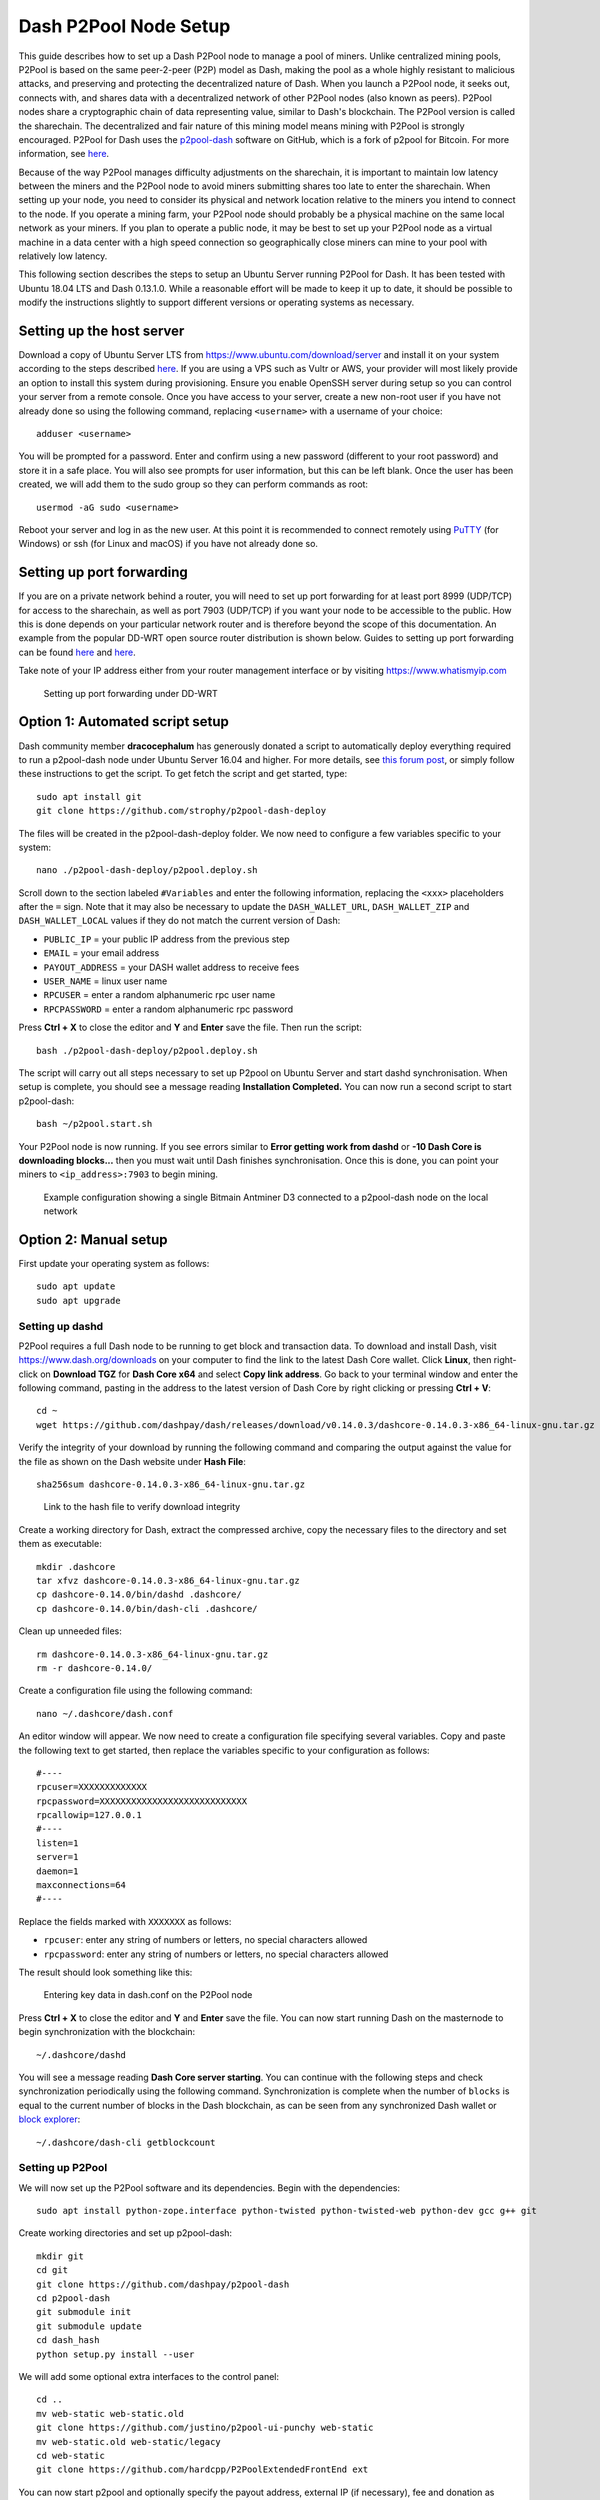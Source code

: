 .. meta::
   :description: Guide to setting up a Dash P2Pool node
   :keywords: dash, mining, X11, p2pool, node, pool, software, ASIC, mining pool

.. _p2pool:

======================
Dash P2Pool Node Setup 
======================

This guide describes how to set up a Dash P2Pool node to manage a pool
of miners. Unlike centralized mining pools, P2Pool is based on the same
peer-2-peer (P2P) model as Dash, making the pool as a whole highly
resistant to malicious attacks, and preserving and protecting the
decentralized nature of Dash. When you launch a P2Pool node, it seeks
out, connects with, and shares data with a decentralized network of
other P2Pool nodes (also known as peers). P2Pool nodes share a
cryptographic chain of data representing value, similar to Dash's
blockchain. The P2Pool version is called the sharechain. The
decentralized and fair nature of this mining model means mining with
P2Pool is strongly encouraged. P2Pool for Dash uses the `p2pool-dash
<https://github.com/dashpay/p2pool-dash>`_ software on GitHub, which is
a fork of p2pool for Bitcoin. For more information, see `here
<https://en.bitcoin.it/wiki/P2Pool>`__.

Because of the way P2Pool manages difficulty adjustments on the
sharechain, it is important to maintain low latency between the miners
and the P2Pool node to avoid miners submitting shares too late to enter
the sharechain. When setting up your node, you need to consider its
physical and network location relative to the miners you intend to
connect to the node. If you operate a mining farm, your P2Pool node
should probably be a physical machine on the same local network as your
miners. If you plan to operate a public node, it may be best to set up
your P2Pool node as a virtual machine in a data center with a high speed
connection so geographically close miners can mine to your pool with
relatively low latency.

This following section describes the steps to setup an Ubuntu Server
running P2Pool for Dash. It has been tested with Ubuntu 18.04 LTS and
Dash 0.13.1.0. While a reasonable effort will be made to keep it up to
date, it should be possible to modify the instructions slightly to
support different versions or operating systems as necessary.

Setting up the host server
==========================

Download a copy of Ubuntu Server LTS from
https://www.ubuntu.com/download/server and install it on your system
according to the steps described `here
<https://tutorials.ubuntu.com/tutorial/tutorial-install-ubuntu-
server>`__. If you are using a VPS such as Vultr or AWS, your provider
will most likely provide an option to install this system during
provisioning. Ensure you enable OpenSSH server during setup so you can
control your server from a remote console. Once you have access to your
server, create a new non-root user if you have not already done so using
the following command, replacing ``<username>`` with a username of your
choice::

  adduser <username>

You will be prompted for a password. Enter and confirm using a new
password (different to your root password) and store it in a safe place.
You will also see prompts for user information, but this can be left
blank. Once the user has been created, we will add them to the sudo
group so they can perform commands as root::

  usermod -aG sudo <username> 

Reboot your server and log in as the new user. At this point it is
recommended to connect remotely using `PuTTY
<https://www.chiark.greenend.org.uk/~sgtatham/putty/latest.html>`_ (for
Windows) or ssh (for Linux and macOS) if you have not already done so.

Setting up port forwarding
==========================

If you are on a private network behind a router, you will need to set up
port forwarding for at least port 8999 (UDP/TCP) for access to the
sharechain, as well as port 7903 (UDP/TCP) if you want your node to be
accessible to the public. How this is done depends on your particular
network router and is therefore beyond the scope of this documentation.
An example from the popular DD-WRT open source router distribution is
shown below. Guides to setting up port forwarding can be found `here
<https://www.wikihow.com/Set-Up-Port-Forwarding-on-a-Router>`__ and `here
<http://www.noip.com/support/knowledgebase/general-port-forwarding-
guide/>`__.

Take note of your IP address either from your router management
interface or by visiting https://www.whatismyip.com

.. figure:: img/p2pool-ddwrt.png
   :width: 400px

   Setting up port forwarding under DD-WRT

Option 1: Automated script setup
================================

Dash community member **dracocephalum** has generously donated a script
to automatically deploy everything required to run a p2pool-dash node
under Ubuntu Server 16.04 and higher. For more details, see `this forum
post <https://www.dash.org/forum/threads/script-to-deploy-p2pool-on-
ubuntu.18376/>`_, or simply follow these instructions to get the script.
To get fetch the script and get started, type::

  sudo apt install git
  git clone https://github.com/strophy/p2pool-dash-deploy

The files will be created in the p2pool-dash-deploy folder. We now need
to configure a few variables specific to your system::

  nano ./p2pool-dash-deploy/p2pool.deploy.sh

Scroll down to the section labeled ``#Variables`` and enter the
following information, replacing the ``<xxx>`` placeholders after the
``=`` sign. Note that it may also be necessary to update the
``DASH_WALLET_URL``, ``DASH_WALLET_ZIP`` and ``DASH_WALLET_LOCAL``
values if they do not match the current version of Dash:

- ``PUBLIC_IP`` = your public IP address from the previous step
- ``EMAIL`` = your email address
- ``PAYOUT_ADDRESS`` = your DASH wallet address to receive fees
- ``USER_NAME`` = linux user name
- ``RPCUSER`` = enter a random alphanumeric rpc user name
- ``RPCPASSWORD`` = enter a random alphanumeric rpc password

Press **Ctrl + X** to close the editor and **Y** and **Enter** save the
file. Then run the script::

  bash ./p2pool-dash-deploy/p2pool.deploy.sh

The script will carry out all steps necessary to set up P2pool on Ubuntu
Server and start dashd synchronisation. When setup is complete, you
should see a message reading **Installation Completed.** You can now
run a second script to start p2pool-dash::

  bash ~/p2pool.start.sh

Your P2Pool node is now running. If you see errors similar to **Error
getting work from dashd** or **-10 Dash Core is downloading blocks...**
then you must wait until Dash finishes synchronisation. Once this is
done, you can point your miners to ``<ip_address>:7903`` to begin
mining.

.. image:: img/p2pool-antminer.png
   :width: 400px

.. figure:: img/p2pool-running.png
   :width: 400px

   Example configuration showing a single Bitmain Antminer D3 connected
   to a p2pool-dash node on the local network

Option 2: Manual setup
======================

First update your operating system as follows::

  sudo apt update
  sudo apt upgrade

Setting up dashd
----------------

P2Pool requires a full Dash node to be running to get block and
transaction data. To download and install Dash, visit
https://www.dash.org/downloads on your computer to find the link to the
latest Dash Core wallet. Click **Linux**, then right-click on **Download
TGZ** for **Dash Core x64** and select **Copy link address**. Go back to
your terminal window and enter the following command, pasting in the
address to the latest version of Dash Core by right clicking or pressing
**Ctrl + V**::

  cd ~
  wget https://github.com/dashpay/dash/releases/download/v0.14.0.3/dashcore-0.14.0.3-x86_64-linux-gnu.tar.gz


Verify the integrity of your download by running the following command
and comparing the output against the value for the file as shown on the
Dash website under **Hash File**::

  sha256sum dashcore-0.14.0.3-x86_64-linux-gnu.tar.gz

.. figure:: img/setup-manual-download.png
   :width: 250px

   Link to the hash file to verify download integrity

Create a working directory for Dash, extract the compressed archive,
copy the necessary files to the directory and set them as executable::

  mkdir .dashcore
  tar xfvz dashcore-0.14.0.3-x86_64-linux-gnu.tar.gz
  cp dashcore-0.14.0/bin/dashd .dashcore/
  cp dashcore-0.14.0/bin/dash-cli .dashcore/

Clean up unneeded files::

  rm dashcore-0.14.0.3-x86_64-linux-gnu.tar.gz
  rm -r dashcore-0.14.0/

Create a configuration file using the following command::

  nano ~/.dashcore/dash.conf

An editor window will appear. We now need to create a configuration file
specifying several variables. Copy and paste the following text to get
started, then replace the variables specific to your configuration as
follows::

  #----
  rpcuser=XXXXXXXXXXXXX
  rpcpassword=XXXXXXXXXXXXXXXXXXXXXXXXXXXX
  rpcallowip=127.0.0.1
  #----
  listen=1
  server=1
  daemon=1
  maxconnections=64
  #----


Replace the fields marked with ``XXXXXXX`` as follows:

- ``rpcuser``: enter any string of numbers or letters, no special
  characters allowed
- ``rpcpassword``: enter any string of numbers or letters, no special
  characters allowed

The result should look something like this:

.. figure:: img/p2pool-dash-conf.png
   :width: 400px

   Entering key data in dash.conf on the P2Pool node

Press **Ctrl + X** to close the editor and **Y** and **Enter** save the
file. You can now start running Dash on the masternode to begin
synchronization with the blockchain::

  ~/.dashcore/dashd

You will see a message reading **Dash Core server starting**. You can
continue with the following steps and check synchronization periodically
using the following command. Synchronization is complete when the number
of ``blocks`` is equal to the current number of blocks in the Dash
blockchain, as can be seen from any synchronized Dash wallet or `block
explorer <https://insight.dash.org/insight/>`_::

  ~/.dashcore/dash-cli getblockcount

Setting up P2Pool
-----------------

We will now set up the P2Pool software and its dependencies. Begin with
the dependencies::

  sudo apt install python-zope.interface python-twisted python-twisted-web python-dev gcc g++ git

Create working directories and set up p2pool-dash::

  mkdir git
  cd git
  git clone https://github.com/dashpay/p2pool-dash
  cd p2pool-dash
  git submodule init
  git submodule update
  cd dash_hash
  python setup.py install --user

We will add some optional extra interfaces to the control panel::

  cd ..
  mv web-static web-static.old
  git clone https://github.com/justino/p2pool-ui-punchy web-static
  mv web-static.old web-static/legacy
  cd web-static
  git clone https://github.com/hardcpp/P2PoolExtendedFrontEnd ext

You can now start p2pool and optionally specify the payout address,
external IP (if necessary), fee and donation as follows::

  python ~/git/p2pool-dash/run_p2pool.py --external-ip <public_ip> -f <fee> --give-author <donation> -a <payout_address>

You can then monitor your node by browsing to the following addresses,
replacing ``<ip_address>`` with the IP address of your P2Pool node:

- Punchy interface: http://ip_address:7903/static
- Legacy interface: http://ip_address:7903/static/legacy
- Status interface: http://ip_address:7903/static/status
- Extended interface: http://ip_address:7903/static/ext

.. image:: img/p2pool-antminer.png
   :width: 400px

.. figure:: img/p2pool-running.png
   :width: 400px

   Example configuration showing a single Bitmain Antminer D3 connected
   to a p2pool-dash node on the local network
